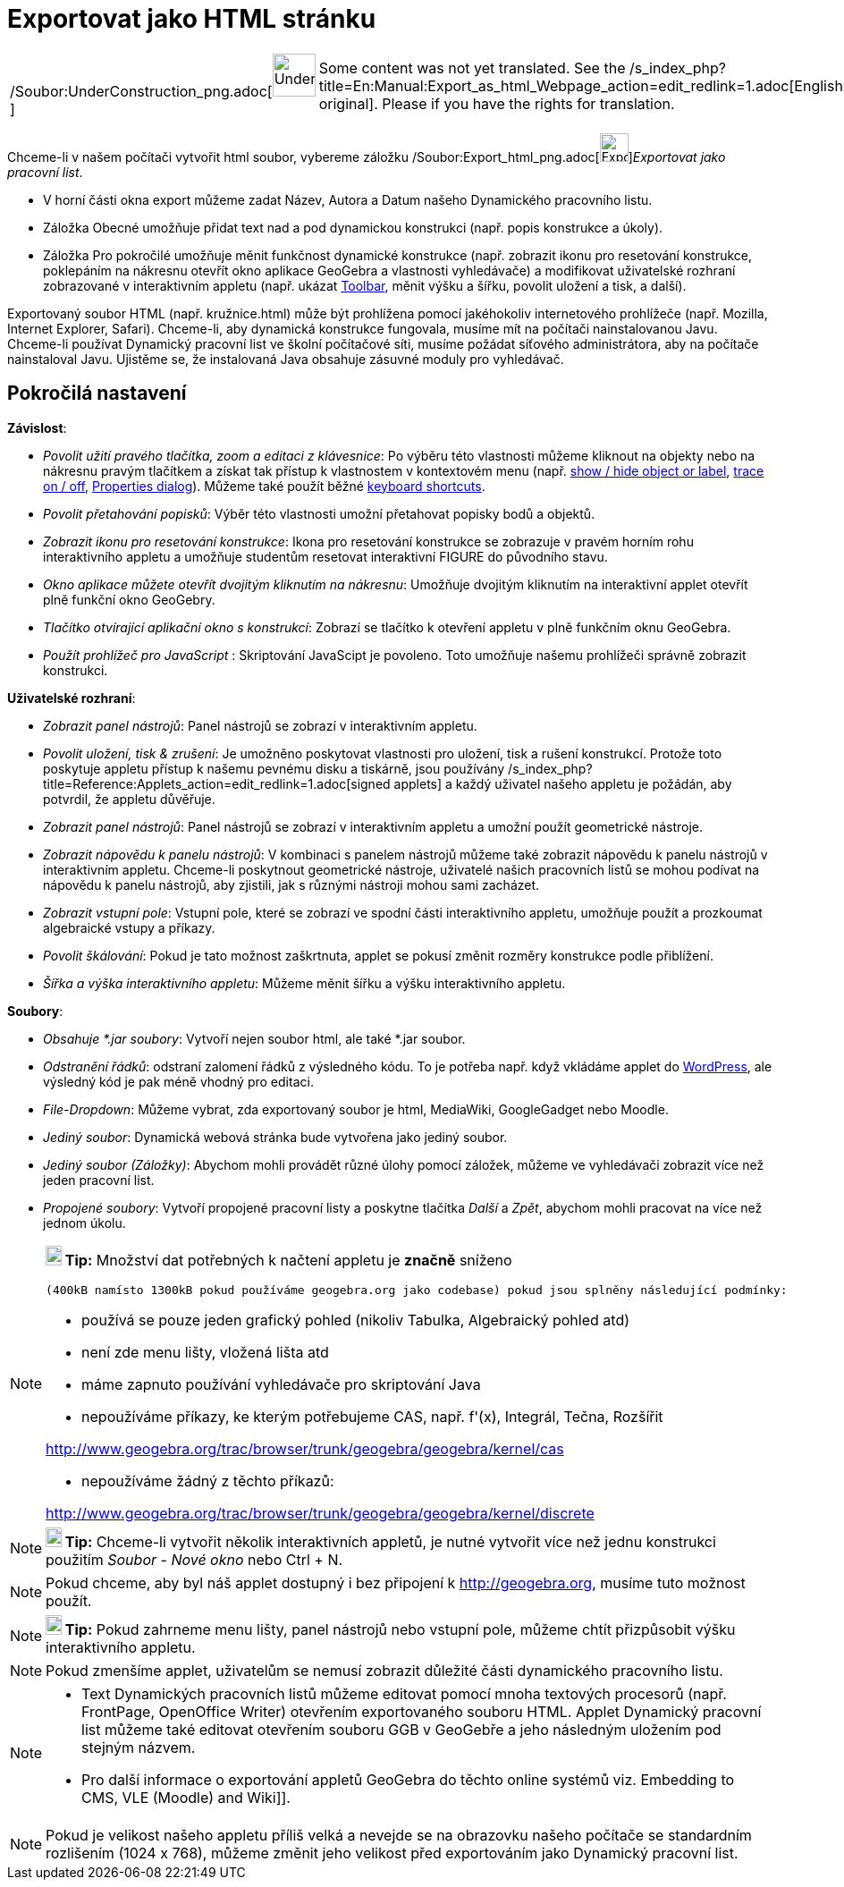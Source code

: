 = Exportovat jako HTML stránku
:page-en: Embedding_in_Webpages
ifdef::env-github[:imagesdir: /cs/modules/ROOT/assets/images]

[width="100%",cols="50%,50%",]
|===
a|
/Soubor:UnderConstruction_png.adoc[image:48px-UnderConstruction.png[UnderConstruction.png,width=48,height=48]]

|Some content was not yet translated. See the
/s_index_php?title=En:Manual:Export_as_html_Webpage_action=edit_redlink=1.adoc[English original]. Please
//wiki.geogebra.org/s/cs/index.php?title=Manu%C3%A1l:Exportovat_jako_HTML_str%C3%A1nku&action=edit[edit the manual page]
if you have the rights for translation.
|===

Chceme-li v našem počítači vytvořit html soubor, vybereme záložku
/Soubor:Export_html_png.adoc[image:Export-html.png[Export-html.png,width=32,height=32]]__Exportovat jako pracovní
list__.

* V horní části okna export můžeme zadat Název, Autora a Datum našeho Dynamického pracovního listu.
* Záložka Obecné umožňuje přidat text nad a pod dynamickou konstrukci (např. popis konstrukce a úkoly).
* Záložka Pro pokročilé umožňuje měnit funkčnost dynamické konstrukce (např. zobrazit ikonu pro resetování konstrukce,
poklepáním na nákresnu otevřít okno aplikace GeoGebra a vlastnosti vyhledávače) a modifikovat uživatelské rozhraní
zobrazované v interaktivním appletu (např. ukázat xref:/s_index_php?title=Toolbar_action=edit_redlink=1.adoc[Toolbar],
měnit výšku a šířku, povolit uložení a tisk, a další).

Exportovaný soubor HTML (např. kružnice.html) může být prohlížena pomocí jakéhokoliv internetového prohlížeče (např.
Mozilla, Internet Explorer, Safari). Chceme-li, aby dynamická konstrukce fungovala, musíme mít na počítači
nainstalovanou Javu. Chceme-li používat Dynamický pracovní list ve školní počítačové síti, musíme požádat síťového
administrátora, aby na počítače nainstaloval Javu. Ujistěme se, že instalovaná Java obsahuje zásuvné moduly pro
vyhledávač.

== Pokročilá nastavení

*Závislost*:

* _Povolit užití pravého tlačítka, zoom a editaci z klávesnice_: Po výběru této vlastnosti můžeme kliknout na objekty
nebo na nákresnu pravým tlačítkem a získat tak přístup k vlastnostem v kontextovém menu (např.
xref:/s_index_php?title=Show_Hide_Object_Tool_action=edit_redlink=1.adoc[show / hide object or label],
xref:/s_index_php?title=Tracing_action=edit_redlink=1.adoc[trace on / off],
xref:/s_index_php?title=Properties_Dialog_action=edit_redlink=1.adoc[Properties dialog]). Můžeme také použít běžné
xref:/s_index_php?title=Keyboard_Shortcuts_action=edit_redlink=1.adoc[keyboard shortcuts].

* _Povolit přetahování popisků_: Výběr této vlastnosti umožní přetahovat popisky bodů a objektů.
* _Zobrazit ikonu pro resetování konstrukce_: Ikona pro resetování konstrukce se zobrazuje v pravém horním rohu
interaktivního appletu a umožňuje studentům resetovat interaktivní FIGURE do původního stavu.
* _Okno aplikace můžete otevřít dvojitým kliknutím na nákresnu_: Umožňuje dvojitým kliknutím na interaktivní applet
otevřít plně funkční okno GeoGebry.
* _Tlačítko otvírající aplikační okno s konstrukcí_: Zobrazí se tlačítko k otevření appletu v plně funkčním oknu
GeoGebra.
* _Použít prohlížeč pro JavaScript_ : Skriptování JavaScipt je povoleno. Toto umožňuje našemu prohlížeči správně
zobrazit konstrukci.

*Uživatelské rozhraní*:

* _Zobrazit panel nástrojů_: Panel nástrojů se zobrazí v interaktivním appletu.
* _Povolit uložení, tisk & zrušení_: Je umožněno poskytovat vlastnosti pro uložení, tisk a rušení konstrukcí. Protože
toto poskytuje appletu přístup k našemu pevnému disku a tiskárně, jsou používány
/s_index_php?title=Reference:Applets_action=edit_redlink=1.adoc[signed applets] a každý uživatel našeho appletu je
požádán, aby potvrdil, že appletu důvěřuje.
* _Zobrazit panel nástrojů_: Panel nástrojů se zobrazí v interaktivním appletu a umožní použít geometrické nástroje.
* _Zobrazit nápovědu k panelu nástrojů_: V kombinaci s panelem nástrojů můžeme také zobrazit nápovědu k panelu nástrojů
v interaktivním appletu. Chceme-li poskytnout geometrické nástroje, uživatelé našich pracovních listů se mohou podívat
na nápovědu k panelu nástrojů, aby zjistili, jak s různými nástroji mohou sami zacházet.
* _Zobrazit vstupní pole_: Vstupní pole, které se zobrazí ve spodní části interaktivního appletu, umožňuje použít a
prozkoumat algebraické vstupy a příkazy.
* _Povolit škálování_: Pokud je tato možnost zaškrtnuta, applet se pokusí změnit rozměry konstrukce podle přiblížení.
* _Šířka a výška interaktivního appletu_: Můžeme měnit šířku a výšku interaktivního appletu.

*Soubory*:

* _Obsahuje *.jar soubory_: Vytvoří nejen soubor html, ale také *.jar soubor.

* _Odstranění řádků_: odstraní zalomení řádků z výsledného kódu. To je potřeba např. když vkládáme applet do
http://wordpress.com[WordPress], ale výsledný kód je pak méně vhodný pro editaci.
* _File-Dropdown_: Můžeme vybrat, zda exportovaný soubor je html, MediaWiki, GoogleGadget nebo Moodle.
* _Jediný soubor_: Dynamická webová stránka bude vytvořena jako jediný soubor.
* _Jediný soubor (Záložky)_: Abychom mohli provádět různé úlohy pomocí záložek, můžeme ve vyhledávači zobrazit více než
jeden pracovní list.
* _Propojené soubory_: Vytvoří propojené pracovní listy a poskytne tlačítka _Další_ a _Zpět_, abychom mohli pracovat na
více než jednom úkolu.

[NOTE]
====

*image:18px-Bulbgraph.png[Note,title="Note",width=18,height=22] Tip:* Množství dat potřebných k načtení appletu je
*značně* sníženo

....
(400kB namísto 1300kB pokud používáme geogebra.org jako codebase) pokud jsou splněny následující podmínky:
....

* používá se pouze jeden grafický pohled (nikoliv Tabulka, Algebraický pohled atd)
* není zde menu lišty, vložená lišta atd
* máme zapnuto používání vyhledávače pro skriptování Java
* nepoužíváme příkazy, ke kterým potřebujeme CAS, např. f'(x), Integrál, Tečna, Rozšířit

http://www.geogebra.org/trac/browser/trunk/geogebra/geogebra/kernel/cas

* nepoužíváme žádný z těchto příkazů:

http://www.geogebra.org/trac/browser/trunk/geogebra/geogebra/kernel/discrete

====

[NOTE]
====

*image:18px-Bulbgraph.png[Note,title="Note",width=18,height=22] Tip:* Chceme-li vytvořit několik interaktivních appletů,
je nutné vytvořit více než jednu konstrukci použitím _Soubor_ - _Nové okno_ nebo [.kcode]#Ctrl# + [.kcode]#N#.

====

[NOTE]
====

Pokud chceme, aby byl náš applet dostupný i bez připojení k http://geogebra.org, musíme tuto možnost použít.

====

[NOTE]
====

*image:18px-Bulbgraph.png[Note,title="Note",width=18,height=22] Tip:* Pokud zahrneme menu lišty, panel nástrojů nebo
vstupní pole, můžeme chtít přizpůsobit výšku interaktivního appletu.

====

[NOTE]
====

Pokud zmenšíme applet, uživatelům se nemusí zobrazit důležité části dynamického pracovního listu.

====

[NOTE]
====

* Text Dynamických pracovních listů můžeme editovat pomocí mnoha textových procesorů (např. FrontPage, OpenOffice
Writer) otevřením exportovaného souboru HTML. Applet Dynamický pracovní list můžeme také editovat otevřením souboru GGB
v GeoGebře a jeho následným uložením pod stejným názvem.
* Pro další informace o exportování appletů GeoGebra do těchto online systémů viz. Embedding to CMS, VLE (Moodle) and
Wiki]].

====

[NOTE]
====

Pokud je velikost našeho appletu příliš velká a nevejde se na obrazovku našeho počítače se standardním rozlišením (1024
x 768), můžeme změnit jeho velikost před exportováním jako Dynamický pracovní list.

====
